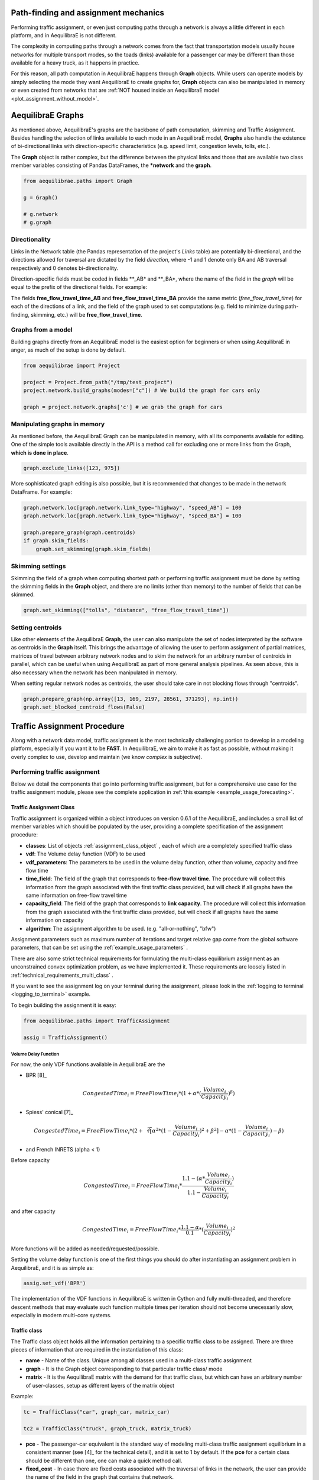 Path-finding and assignment mechanics
-------------------------------------

Performing traffic assignment, or even just computing paths through a network is
always a little different in each platform, and in AequilibraE is not different.

The complexity in computing paths through a network comes from the fact that
transportation models usually house networks for multiple transport modes, so
the toads (links) available for a passenger car may be different than those available
for a heavy truck, as it happens in practice.

For this reason, all path computation in AequilibraE happens through **Graph** objects.
While users can operate models by simply selecting the mode they want AequilibraE to
create graphs for, **Graph** objects can also be manipulated in memory or even created
from networks that are :ref:`NOT housed inside an AequilibraE model <plot_assignment_without_model>`.

.. _aequilibrae-graphs:

AequilibraE Graphs
------------------

As mentioned above, AequilibraE's graphs are the backbone of path computation,
skimming and Traffic Assignment. Besides handling the selection of links available to
each mode in an AequilibraE model, **Graphs** also handle the existence of bi-directional
links with direction-specific characteristics (e.g. speed limit, congestion levels, tolls,
etc.).

The **Graph** object is rather complex, but the difference between the physical links and
those that are available two class member variables consisting of Pandas DataFrames, the
***network** and the **graph**.

.. code-block:: python

    from aequilibrae.paths import Graph

    g = Graph()

    # g.network
    # g.graph

Directionality
~~~~~~~~~~~~~~

Links in the Network table (the Pandas representation of the project's *Links* table) are
potentially bi-directional, and the directions allowed for traversal are dictated by the
field *direction*, where -1 and 1 denote only BA and AB traversal respectively and 0 denotes
bi-directionality.

Direction-specific fields must be coded in fields **_AB* and **_BA*, where the name of
the field in the *graph* will be equal to the prefix of the directional fields. For example:

The fields **free_flow_travel_time_AB** and **free_flow_travel_time_BA** provide the same
metric (*free_flow_travel_time*) for each of the directions of a link, and the field of
the graph used to set computations (e.g. field to minimize during path-finding, skimming,
etc.) will be **free_flow_travel_time**.

Graphs from a model
~~~~~~~~~~~~~~~~~~~

Building graphs directly from an AequilibraE model is the easiest option for beginners
or when using AequilibraE in anger, as much of the setup is done by default.

.. code-block:: python

    from aequilibrae import Project

    project = Project.from_path("/tmp/test_project")
    project.network.build_graphs(modes=["c"]) # We build the graph for cars only

    graph = project.network.graphs['c'] # we grab the graph for cars

Manipulating graphs in memory
~~~~~~~~~~~~~~~~~~~~~~~~~~~~~

As mentioned before, the AequilibraE Graph can be manipulated in memory, with all its
components available for editing.  One of the simple tools available directly in the
API is a method call for excluding one or more links from the Graph, **which is done**
**in place**.

.. code-block:: python

    graph.exclude_links([123, 975])

More sophisticated graph editing is also possible, but it is recommended that
changes to be made in the network DataFrame. For example:

.. code-block:: python

    graph.network.loc[graph.network.link_type="highway", "speed_AB"] = 100
    graph.network.loc[graph.network.link_type="highway", "speed_BA"] = 100

    graph.prepare_graph(graph.centroids)
    if graph.skim_fields:
        graph.set_skimming(graph.skim_fields)

Skimming settings
~~~~~~~~~~~~~~~~~
Skimming the field of a graph when computing shortest path or performing
traffic assignment must be done by setting the skimming fields in the
**Graph** object, and there are no limits (other than memory) to the number
of fields that can be skimmed.


.. code-block:: python

    graph.set_skimming(["tolls", "distance", "free_flow_travel_time"])

Setting centroids
~~~~~~~~~~~~~~~~~

Like other elements of the AequilibraE **Graph**, the user can also manipulate the
set of nodes interpreted by the software as centroids in the **Graph** itself.
This brings the advantage of allowing the user to perform assignment of partial
matrices, matrices of travel between arbitrary network nodes and to skim the network
for an arbitrary number of centroids in parallel, which can be useful when using
AequilibraE as part of more general analysis pipelines. As seen above, this is also
necessary when the network has been manipulated in memory.

When setting regular network nodes as centroids, the user should take care in
not blocking flows through "centroids".

.. code-block:: python

    graph.prepare_graph(np.array([13, 169, 2197, 28561, 371293], np.int))
    graph.set_blocked_centroid_flows(False)

Traffic Assignment Procedure
----------------------------

Along with a network data model, traffic assignment is the most technically
challenging portion to develop in a modeling platform, especially if you want it
to be **FAST**. In AequilibraE, we aim to make it as fast as possible, without
making it overly complex to use, develop and maintain (we know *complex* is
subjective).

Performing traffic assignment
~~~~~~~~~~~~~~~~~~~~~~~~~~~~~

Below we detail the components that go into performing traffic assignment, but for
a comprehensive use case for the traffic assignment module, please see the complete
application in :ref:`this example <example_usage_forecasting>`.

Traffic Assignment Class
^^^^^^^^^^^^^^^^^^^^^^^^

Traffic assignment is organized within a object introduces on version 0.6.1 of the
AequilibraE, and includes a small list of member variables which should be populated
by the user, providing a complete specification of the assignment procedure:

* **classes**:  List of objects :ref:`assignment_class_object` , each of which
  are a completely specified traffic class

* **vdf**: The Volume delay function (VDF) to be used

* **vdf_parameters**: The parameters to be used in the volume delay function,
  other than volume, capacity and free flow time

* **time_field**: The field of the graph that corresponds to **free-flow**
  **travel time**. The procedure will collect this information from the graph
  associated with the first traffic class provided, but will check if all graphs
  have the same information on free-flow travel time

* **capacity_field**: The field of the graph that corresponds to **link**
  **capacity**. The procedure will collect this information from the graph
  associated with the first traffic class provided, but will check if all graphs
  have the same information on capacity

* **algorithm**: The assignment algorithm to be used. (e.g. "all-or-nothing", "bfw")

Assignment parameters such as maximum number of iterations and target relative
gap come from the global software parameters, that can be set using the
:ref:`example_usage_parameters` .

There are also some strict technical requirements for formulating the
multi-class equilibrium assignment as an unconstrained convex optimization problem,
as we have implemented it. These requirements are loosely listed in
:ref:`technical_requirements_multi_class` .

If you want to see the assignment log on your terminal during the assignment,
please look in the :ref:`logging to terminal <logging_to_terminal>` example.

To begin building the assignment it is easy:

.. code-block:: python

    from aequilibrae.paths import TrafficAssignment

    assig = TrafficAssignment()

Volume Delay Function
'''''''''''''''''''''

For now, the only VDF functions available in AequilibraE are the

* BPR [8]_

.. math:: CongestedTime_{i} = FreeFlowTime_{i} * (1 + \alpha * (\frac{Volume_{i}}{Capacity_{i}})^\beta)

* Spiess' conical [7]_

.. math:: CongestedTime_{i} = FreeFlowTime_{i} * (2 + \sqrt[2][\alpha^2*(1- \frac{Volume_{i}}{Capacity_{i}})^2 + \beta^2] - \alpha *(1-\frac{Volume_{i}}{Capacity_{i}})-\beta)

* and French INRETS (alpha < 1)

Before capacity

.. math:: CongestedTime_{i} = FreeFlowTime_{i} * \frac{1.1- (\alpha *\frac{Volume_{i}}{Capacity_{i}})}{1.1-\frac{Volume_{i}}{Capacity_{i}}}

and after capacity

.. math:: CongestedTime_{i} = FreeFlowTime_{i} * \frac{1.1- \alpha}{0.1} * (\frac{Volume_{i}}{Capacity_{i}})^2

More functions will be added as needed/requested/possible.

Setting the volume delay function is one of the first things you should do after
instantiating an assignment problem in AequilibraE, and it is as simple as:

.. code-block:: python

    assig.set_vdf('BPR')

The implementation of the VDF functions in AequilibraE is written in Cython and
fully multi-threaded, and therefore descent methods that may evaluate such
function multiple times per iteration should not become unecessarily slow,
especially in modern multi-core systems.

.. _assignment_class_object:

Traffic class
^^^^^^^^^^^^^

The Traffic class object holds all the information pertaining to a specific
traffic class to be assigned. There are three pieces of information that are
required in the instantiation of this class:

* **name** - Name of the class. Unique among all classes used in a multi-class
  traffic assignment

* **graph** - It is the Graph object corresponding to that particular traffic class/
  mode

* **matrix** - It is the AequilibraE matrix with the demand for that traffic class,
  but which can have an arbitrary number of user-classes, setup as different
  layers of the matrix object

Example:

.. code-block:: python

  tc = TrafficClass("car", graph_car, matrix_car)

  tc2 = TrafficClass("truck", graph_truck, matrix_truck)

* **pce** - The passenger-car equivalent is the standard way of modeling
  multi-class traffic assignment equilibrium in a consistent manner (see [4]_ for
  the technical detail), and it is set to 1 by default. If the **pce** for a
  certain class should be different than one, one can make a quick method call.

* **fixed_cost** - In case there are fixed costs associated with the traversal of
  links in the network, the user can provide the name of the field in the graph
  that contains that network.

* **vot** - Value-of-Time (VoT) is the mechanism to bring time and monetary
  costs into a consistent basis within a generalized cost function.in the event
  that fixed cost is measured in the same unit as free-flow travel time, then
  **vot** must be set to 1.0, and can be set to the appropriate value (1.0,
  value-of-timeIf the **vot** or whatever conversion factor is appropriate) with
  a method call.


.. code-block:: python

  tc2.set_pce(2.5)
  tc2.set_fixed_cost("truck_toll")
  tc2.set_vot(0.35)

To add traffic classes to the assignment instance it is just a matter of making
a method call:

.. code-block:: python

  assig.set_classes([tc, tc2])

Setting VDF Parameters
^^^^^^^^^^^^^^^^^^^^^^

Parameters for VDF functions can be passed as a fixed value to use for all
links, or as graph fields. As it is the case for the travel time and capacity
fields, VDF parameters need to be consistent across all graphs.

Because AequilibraE supports different parameters for each link, its
implementation is the most general possible while still preserving the desired
properties for multi-class assignment, but the user needs to provide individual
values for each link **OR** a single value for the entire network.

Setting the VDF parameters should be done **AFTER** setting the VDF function of
choice and adding traffic classes to the assignment, or it will **fail**.

To choose a field that exists in the graph, we just pass the parameters as
follows:

.. code-block:: python

  assig.set_vdf_parameters({"alpha": "alphas", "beta": "betas"})


To pass global values, it is simply a matter of doing the following:

.. code-block:: python

  assig.set_vdf_parameters({"alpha": 0.15, "beta": 4})


Setting final parameters
^^^^^^^^^^^^^^^^^^^^^^^^

There are still three parameters missing for the assignment.

* Capacity field

* Travel time field

* Equilibrium algorithm to use

.. code-block:: python

  assig.set_capacity_field("capacity")
  assig.set_time_field("free_flow_time")
  assig.set_algorithm(algorithm)

Finally, one can execute assignment:

.. code-block:: python

  assig.execute()

:ref:`convergence_criteria` is discussed in a different section.

